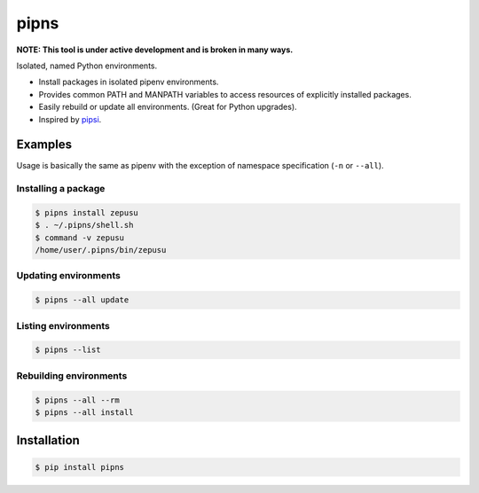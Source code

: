pipns
=====

|PyPi Version|

**NOTE: This tool is under active development and is broken in many ways.**

Isolated, named Python environments.

* Install packages in isolated pipenv environments.
* Provides common PATH and MANPATH variables to access resources of explicitly installed packages.
* Easily rebuild or update all environments. (Great for Python upgrades).
* Inspired by `pipsi <https://github.com/mitsuhiko/pipsi>`_.


Examples
--------

Usage is basically the same as pipenv with the exception of namespace
specification (``-n`` or ``--all``).

Installing a package
++++++++++++++++++++

.. code:: shell

    $ pipns install zepusu
    $ . ~/.pipns/shell.sh
    $ command -v zepusu
    /home/user/.pipns/bin/zepusu

Updating environments
+++++++++++++++++++++

.. code:: shell

    $ pipns --all update

Listing environments
++++++++++++++++++++

.. code:: shell

    $ pipns --list

Rebuilding environments
+++++++++++++++++++++++

.. code:: shell

    $ pipns --all --rm
    $ pipns --all install


Installation
------------

.. code:: shell

    $ pip install pipns


.. |PyPi Version| image:: https://img.shields.io/pypi/v/pipns.svg?
   :target: https://pypi.python.org/pypi/pipns
